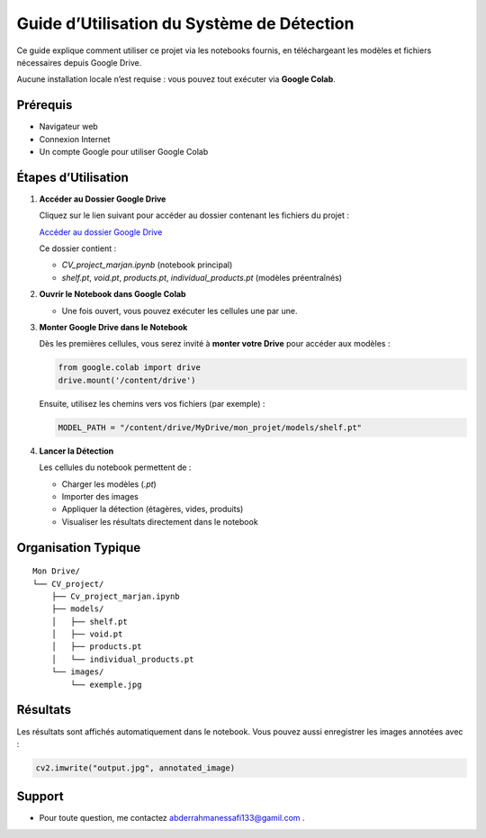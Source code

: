 Guide d’Utilisation du Système de Détection
===========================================

Ce guide explique comment utiliser ce projet via les notebooks fournis, en téléchargeant les modèles et fichiers nécessaires depuis Google Drive.

Aucune installation locale n’est requise : vous pouvez tout exécuter via **Google Colab**.

Prérequis
---------

- Navigateur web
- Connexion Internet
- Un compte Google pour utiliser Google Colab

Étapes d’Utilisation
--------------------

1. **Accéder au Dossier Google Drive**

   Cliquez sur le lien suivant pour accéder au dossier contenant les fichiers du projet :

   `Accéder au dossier Google Drive <https://drive.google.com/drive/folders/1Sfbmq9lNk3rqeiNyVtmlr4JQEQc-q2sN?usp=drive_link>`_

   Ce dossier contient :

   - `CV_project_marjan.ipynb` (notebook principal)
   - `shelf.pt`, `void.pt`, `products.pt`, `individual_products.pt` (modèles préentraînés)

2. **Ouvrir le Notebook dans Google Colab**

   - Une fois ouvert, vous pouvez exécuter les cellules une par une.

3. **Monter Google Drive dans le Notebook**

   Dès les premières cellules, vous serez invité à **monter votre Drive** pour accéder aux modèles :

   .. code-block:: python

       from google.colab import drive
       drive.mount('/content/drive')

   Ensuite, utilisez les chemins vers vos fichiers (par exemple) :

   .. code-block:: python

       MODEL_PATH = "/content/drive/MyDrive/mon_projet/models/shelf.pt"

4. **Lancer la Détection**

   Les cellules du notebook permettent de :

   - Charger les modèles (`.pt`)
   - Importer des images
   - Appliquer la détection (étagères, vides, produits)
   - Visualiser les résultats directement dans le notebook

Organisation Typique
--------------------

::

    Mon Drive/
    └── CV_project/
        ├── Cv_project_marjan.ipynb
        ├── models/
        │   ├── shelf.pt
        │   ├── void.pt
        │   ├── products.pt
        │   └── individual_products.pt
        └── images/
            └── exemple.jpg

Résultats
---------

Les résultats sont affichés automatiquement dans le notebook. Vous pouvez aussi enregistrer les images annotées avec :

.. code-block:: python

    cv2.imwrite("output.jpg", annotated_image)

Support
-------

- Pour toute question, me contactez abderrahmanessafi133@gamil.com .


